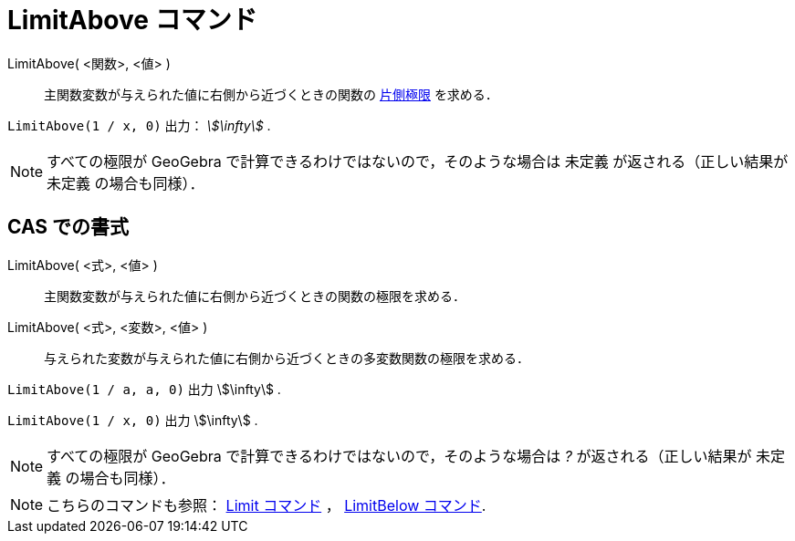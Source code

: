 = LimitAbove コマンド
:page-en: commands/LimitAbove
ifdef::env-github[:imagesdir: /ja/modules/ROOT/assets/images]

LimitAbove( <関数>, <値> )::
  主関数変数が与えられた値に右側から近づくときの関数の https://en.wikipedia.org/wiki/ja:%E7%89%87%E5%81%B4%E6%A5%B5%E9%99%90[片側極限] を求める．

[EXAMPLE]
====

`++LimitAbove(1 / x, 0)++` 出力： _stem:[\infty]_ .

====

[NOTE]
====

すべての極限が GeoGebra で計算できるわけではないので，そのような場合は 未定義 が返される（正しい結果が 未定義
の場合も同様）．

====

== CAS での書式

LimitAbove( <式>, <値> )::
  主関数変数が与えられた値に右側から近づくときの関数の極限を求める．
LimitAbove( <式>, <変数>, <値> )::
  与えられた変数が与えられた値に右側から近づくときの多変数関数の極限を求める．

[EXAMPLE]
====

`++LimitAbove(1 / a, a, 0)++` 出力 stem:[\infty] .

====

[EXAMPLE]
====

`++LimitAbove(1 / x, 0)++` 出力 stem:[\infty] .

====

[NOTE]
====

すべての極限が GeoGebra で計算できるわけではないので，そのような場合は _?_ が返される（正しい結果が 未定義
の場合も同様）．

====

[NOTE]
====

こちらのコマンドも参照： xref:/commands/Limit.adoc[Limit コマンド] ， xref:/commands/LimitBelow.adoc[LimitBelow
コマンド].

====
